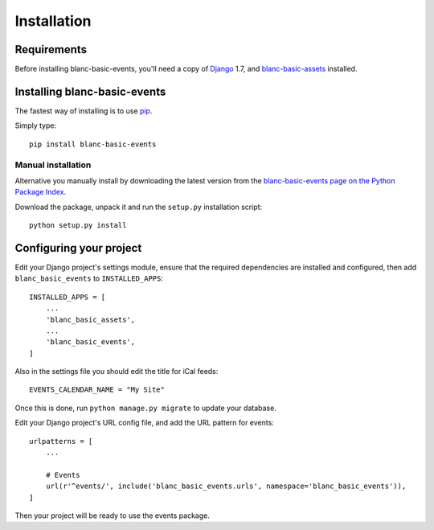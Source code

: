 ============
Installation
============

Requirements
============

Before installing blanc-basic-events, you'll need a copy of Django__ 1.7,
and blanc-basic-assets__ installed.

.. __: http://www.djangoproject.com/
.. __: https://github.com/developersociety/blanc-basic-assets


Installing blanc-basic-events
=============================

The fastest way of installing is to use pip__.

.. __: http://www.pip-installer.org/

Simply type::

    pip install blanc-basic-events

Manual installation
-------------------

Alternative you manually install by downloading the latest version from the
`blanc-basic-events page on the Python Package Index`__.

.. __: http://pypi.python.org/pypi/blanc-basic-events/

Download the package, unpack it and run the ``setup.py`` installation
script::

    python setup.py install


Configuring your project
========================

Edit your Django project's settings module, ensure that the required
dependencies are installed and configured, then add ``blanc_basic_events`` to
``INSTALLED_APPS``::

    INSTALLED_APPS = [
        ...
        'blanc_basic_assets',
        ...
        'blanc_basic_events',
    ]

Also in the settings file you should edit the title for iCal feeds::

    EVENTS_CALENDAR_NAME = "My Site"

Once this is done, run ``python manage.py migrate`` to update your database.

Edit your Django project's URL config file, and add the URL pattern for events::

    urlpatterns = [
        ...

        # Events
        url(r'^events/', include('blanc_basic_events.urls', namespace='blanc_basic_events')),
    ]

Then your project will be ready to use the events package.
